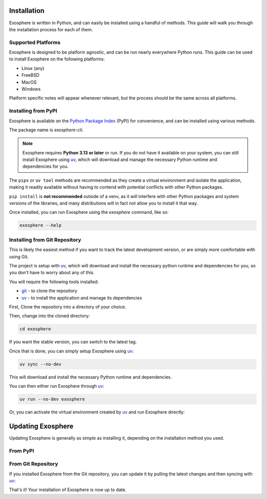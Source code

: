 Installation
=============

Exosphere is written in Python, and can easily be installed using a handful
of methods. This guide will walk you through the installation process for each
of them.

Supported Platforms
-------------------

Exosphere is designed to be platform agnostic, and can be run nearly
everywhere Python runs. This guide can be used to install Exosphere on
the following platforms:

- Linux (any)
- FreeBSD
- MacOS
- Windows

Platform specific notes will appear whenever relevant, but the process
should be the same across all platforms.

Installing from PyPI
----------------------

Exosphere is available on the `Python Package Index`_ (PyPI) for convenience,
and can be installed using various methods.

The package name is `exosphere-cli`.

.. admonition:: Note

    Exosphere requires **Python 3.13 or later** or run.
    If you do not have it available on your system, you can still install
    Exosphere using `uv`_, which will download and manage the necessary Python
    runtime and dependencies for you.


.. tabs::

    .. group-tab:: pipx

        This is the recommended way to install Exosphere, as it creates a
        virtual environment and isolates the application. You can install
        ``pipx`` from your distribution's repositories.

        .. code-block:: bash

            pipx install exosphere-cli

    .. group-tab:: uv

        If you do not have Python 3.13 or later available, you can use `uv`_ to
        install Exosphere. Click the link above to see how to install `uv` for
        your platform, and then simply run:

        .. code-block:: bash

            uv tool install exosphere-cli

        `uv`_ will handle downloading and installing the necessary Python
        runtime and dependencies for you, and then make the `exosphere`
        command available in your PATH.


The ``pipx`` or ``uv tool`` methods are recommended as they create a virtual
environment and isolate the application, making it readily available without
having to contend with potential conflicts with other Python packages.

``pip install`` is **not recommended** outside of a venv, as it *will* interfere
with other Python packages and system versions of the libraries, and many
distributions will in fact not allow you to install it that way.

Once installed, you can run Exosphere using the `exosphere` command, like so:

.. code-block:: bash

    exosphere --help


Installing from Git Repository
------------------------------

This is likely the easiest method if you want to track the latest development
version, or are simply more comfortable with using Git.

The project is setup with `uv`_, which will download and install the necessary
python runtime and dependencies for you, so you don't have to worry about
any of this.

You will require the following tools installed:

- `git`_ - to clone the repository
- `uv`_ - to install the application and manage its dependencies

First, Clone the repository into a directory of your choice.

.. tabs:: 

    .. group-tab:: HTTPS

        .. code-block:: text

            git clone https://github.com/mrdaemon/exosphere.git


    .. group-tab:: SSH

        .. code-block:: text

            git clone git@github.com:mrdaemon/exosphere.git

Then, change into the cloned directory:

.. code-block:: bash

    cd exosphere

If you want the stable version, you can switch to the latest tag.

.. tabs::

    .. group-tab:: Stable Release

        This will fetch the code for the latest stable release of Exosphere.
        This is recommend for most users.

        .. parsed-literal::

            git checkout |CurrentVersionTag|

        You can substitute |CurrentVersionTag| with a specific tag or
        version to use a specific release, e.g, `v0.8.1`.

        You can find the list of tags on the `GitHub releases page`_.

    .. group-tab:: Latest Development

        If you want the latest development version, you can switch to the
        `main` branch. This is not recommended for most users, as it may
        contain unstable or untested code.

        If you want to hack on Exosphere, or get the latest features
        even if they are not fully tested, you should use the `main` branch.

        .. code-block:: bash

            git checkout main

    
Once that is done, you can simply setup Exosphere using `uv`_:

.. code-block:: text

    uv sync --no-dev

This will download and install the necessary Python runtime and dependencies.

You can then either run Exosphere through `uv`_:

.. code-block:: text

    uv run --no-dev exosphere

Or, you can activate the virtual environment created by `uv`_ and run
Exosphere directly:

.. tabs::

    .. group-tab:: Unix/MacOS

        .. code-block:: text

            source .venv/bin/activate
            exosphere

    .. group-tab:: Windows/PowerShell

        .. code-block:: text

            . .venv\Scripts\activate.ps1
            exosphere

    .. group-tab:: Windows/cmd

        .. code-block:: text

            .venv\Scripts\activate.bat
            exosphere


    From that point on, you can run Exosphere using the `exosphere` command.


Updating Exosphere
===================

Updating Exosphere is generally as simple as installing it, depending on the installation
method you used.

From PyPI
---------


.. tabs::

    .. group-tab:: pipx

        If you installed Exosphere using `pipx`, you can update it with:

        .. code-block:: bash

            pipx upgrade exosphere-cli

    .. group-tab:: uv

        If you installed Exosphere using `uv`, you can update it with:

        .. code-block:: bash

            uv tool upgrade exosphere-cli


From Git Repository
-------------------

If you installed Exosphere from the Git repository, you can update it by
pulling the latest changes and then syncing with `uv`_:

.. tabs::

    .. group-tab:: Stable Release

        If you are on a stable release, you can update it with:

        .. parsed-literal::

            git fetch --tags
            git checkout |CurrentVersionTag|
            uv sync --no-dev

        You can substitute |CurrentVersionTag| with the latest tag or
        specific version you want to use, e.g, `v0.8.1`.

        You can find the list of tags on the `GitHub releases page`_.

    .. group-tab:: Latest Development

        If you are on the `main` branch, you can update it with:

        .. code-block:: bash

            git pull --rebase
            uv sync --no-dev
            

That's it! Your installation of Exosphere is now up to date.

.. _git: https://git-scm.com/
.. _uv: https://docs.astral.sh/uv/getting-started/installation/
.. _Python Package Index: https://pypi.org/project/exosphere-cli/
.. _GitHub releases page: https://github.com/mrdaemon/exosphere/releases
